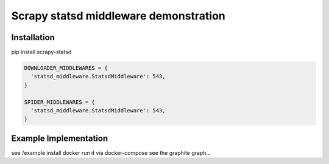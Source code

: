 ======================================
Scrapy statsd middleware demonstration
======================================

Installation
============

pip install scrapy-statsd

.. code-block:: python

	DOWNLOADER_MIDDLEWARES = {
	  'statsd_middleware.StatsdMiddleware': 543,
	}

	SPIDER_MIDDLEWARES = {
	  'statsd_middleware.StatsdMiddleware': 543,
	}


Example Implementation
======================

see /example
install docker
run it via docker-compose
see the graphite graph...

